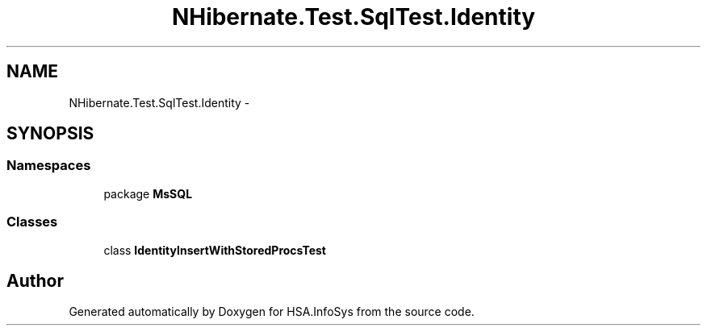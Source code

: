 .TH "NHibernate.Test.SqlTest.Identity" 3 "Fri Jul 5 2013" "Version 1.0" "HSA.InfoSys" \" -*- nroff -*-
.ad l
.nh
.SH NAME
NHibernate.Test.SqlTest.Identity \- 
.SH SYNOPSIS
.br
.PP
.SS "Namespaces"

.in +1c
.ti -1c
.RI "package \fBMsSQL\fP"
.br
.in -1c
.SS "Classes"

.in +1c
.ti -1c
.RI "class \fBIdentityInsertWithStoredProcsTest\fP"
.br
.in -1c
.SH "Author"
.PP 
Generated automatically by Doxygen for HSA\&.InfoSys from the source code\&.
